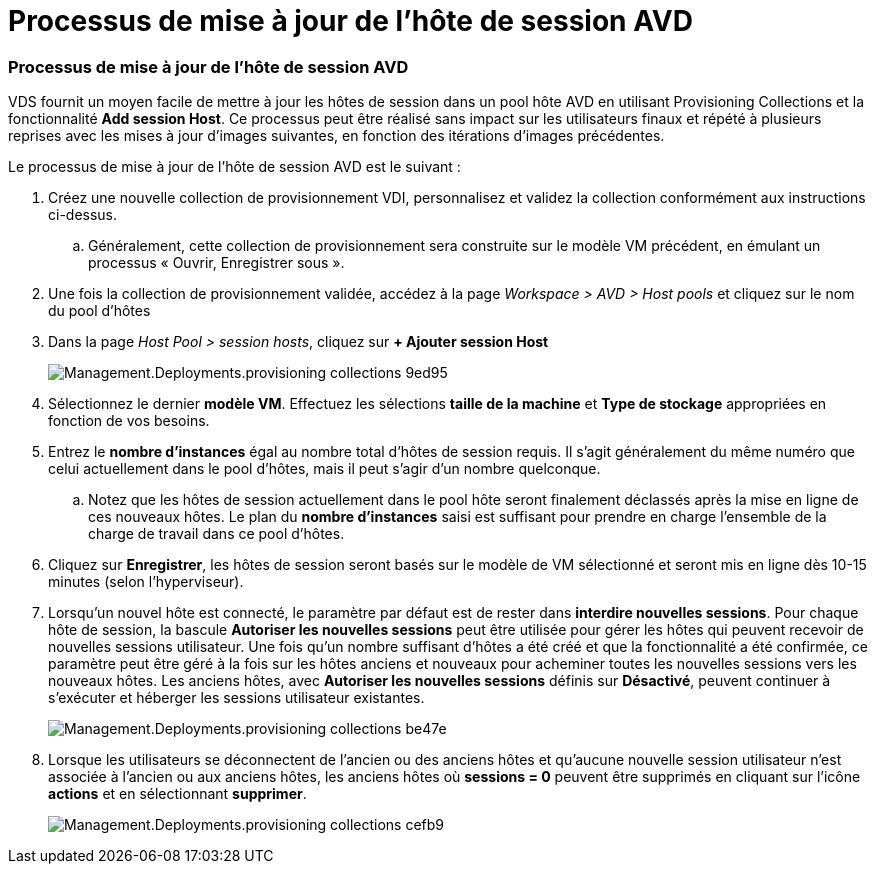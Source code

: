 = Processus de mise à jour de l'hôte de session AVD
:allow-uri-read: 




=== Processus de mise à jour de l'hôte de session AVD

VDS fournit un moyen facile de mettre à jour les hôtes de session dans un pool hôte AVD en utilisant Provisioning Collections et la fonctionnalité *Add session Host*. Ce processus peut être réalisé sans impact sur les utilisateurs finaux et répété à plusieurs reprises avec les mises à jour d'images suivantes, en fonction des itérations d'images précédentes.

.Le processus de mise à jour de l'hôte de session AVD est le suivant :
. Créez une nouvelle collection de provisionnement VDI, personnalisez et validez la collection conformément aux instructions ci-dessus.
+
.. Généralement, cette collection de provisionnement sera construite sur le modèle VM précédent, en émulant un processus « Ouvrir, Enregistrer sous ».


. Une fois la collection de provisionnement validée, accédez à la page _Workspace > AVD > Host pools_ et cliquez sur le nom du pool d'hôtes
. Dans la page _Host Pool > session hosts_, cliquez sur *+ Ajouter session Host*
+
image::Management.Deployments.provisioning_collections-9ed95.png[Management.Deployments.provisioning collections 9ed95]

. Sélectionnez le dernier *modèle VM*. Effectuez les sélections *taille de la machine* et *Type de stockage* appropriées en fonction de vos besoins.
. Entrez le *nombre d'instances* égal au nombre total d'hôtes de session requis. Il s'agit généralement du même numéro que celui actuellement dans le pool d'hôtes, mais il peut s'agir d'un nombre quelconque.
+
.. Notez que les hôtes de session actuellement dans le pool hôte seront finalement déclassés après la mise en ligne de ces nouveaux hôtes. Le plan du *nombre d'instances* saisi est suffisant pour prendre en charge l'ensemble de la charge de travail dans ce pool d'hôtes.


. Cliquez sur *Enregistrer*, les hôtes de session seront basés sur le modèle de VM sélectionné et seront mis en ligne dès 10-15 minutes (selon l'hyperviseur).
. Lorsqu'un nouvel hôte est connecté, le paramètre par défaut est de rester dans *interdire nouvelles sessions*. Pour chaque hôte de session, la bascule *Autoriser les nouvelles sessions* peut être utilisée pour gérer les hôtes qui peuvent recevoir de nouvelles sessions utilisateur. Une fois qu'un nombre suffisant d'hôtes a été créé et que la fonctionnalité a été confirmée, ce paramètre peut être géré à la fois sur les hôtes anciens et nouveaux pour acheminer toutes les nouvelles sessions vers les nouveaux hôtes. Les anciens hôtes, avec *Autoriser les nouvelles sessions* définis sur *Désactivé*, peuvent continuer à s'exécuter et héberger les sessions utilisateur existantes.
+
image::Management.Deployments.provisioning_collections-be47e.png[Management.Deployments.provisioning collections be47e]

. Lorsque les utilisateurs se déconnectent de l'ancien ou des anciens hôtes et qu'aucune nouvelle session utilisateur n'est associée à l'ancien ou aux anciens hôtes, les anciens hôtes où *sessions = 0* peuvent être supprimés en cliquant sur l'icône *actions* et en sélectionnant *supprimer*.
+
image::Management.Deployments.provisioning_collections-cefb9.png[Management.Deployments.provisioning collections cefb9]


